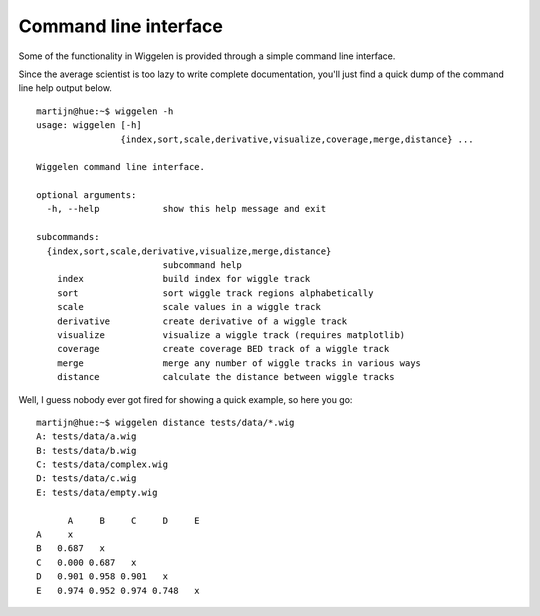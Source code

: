 Command line interface
======================

Some of the functionality in Wiggelen is provided through a simple command
line interface.

Since the average scientist is too lazy to write complete documentation,
you'll just find a quick dump of the command line help output below.

::

    martijn@hue:~$ wiggelen -h
    usage: wiggelen [-h]
                    {index,sort,scale,derivative,visualize,coverage,merge,distance} ...

    Wiggelen command line interface.

    optional arguments:
      -h, --help            show this help message and exit

    subcommands:
      {index,sort,scale,derivative,visualize,merge,distance}
                            subcommand help
        index               build index for wiggle track
        sort                sort wiggle track regions alphabetically
        scale               scale values in a wiggle track
        derivative          create derivative of a wiggle track
        visualize           visualize a wiggle track (requires matplotlib)
        coverage            create coverage BED track of a wiggle track
        merge               merge any number of wiggle tracks in various ways
        distance            calculate the distance between wiggle tracks

Well, I guess nobody ever got fired for showing a quick example, so here you
go::

    martijn@hue:~$ wiggelen distance tests/data/*.wig
    A: tests/data/a.wig
    B: tests/data/b.wig
    C: tests/data/complex.wig
    D: tests/data/c.wig
    E: tests/data/empty.wig

          A     B     C     D     E
    A     x
    B   0.687   x
    C   0.000 0.687   x
    D   0.901 0.958 0.901   x
    E   0.974 0.952 0.974 0.748   x
